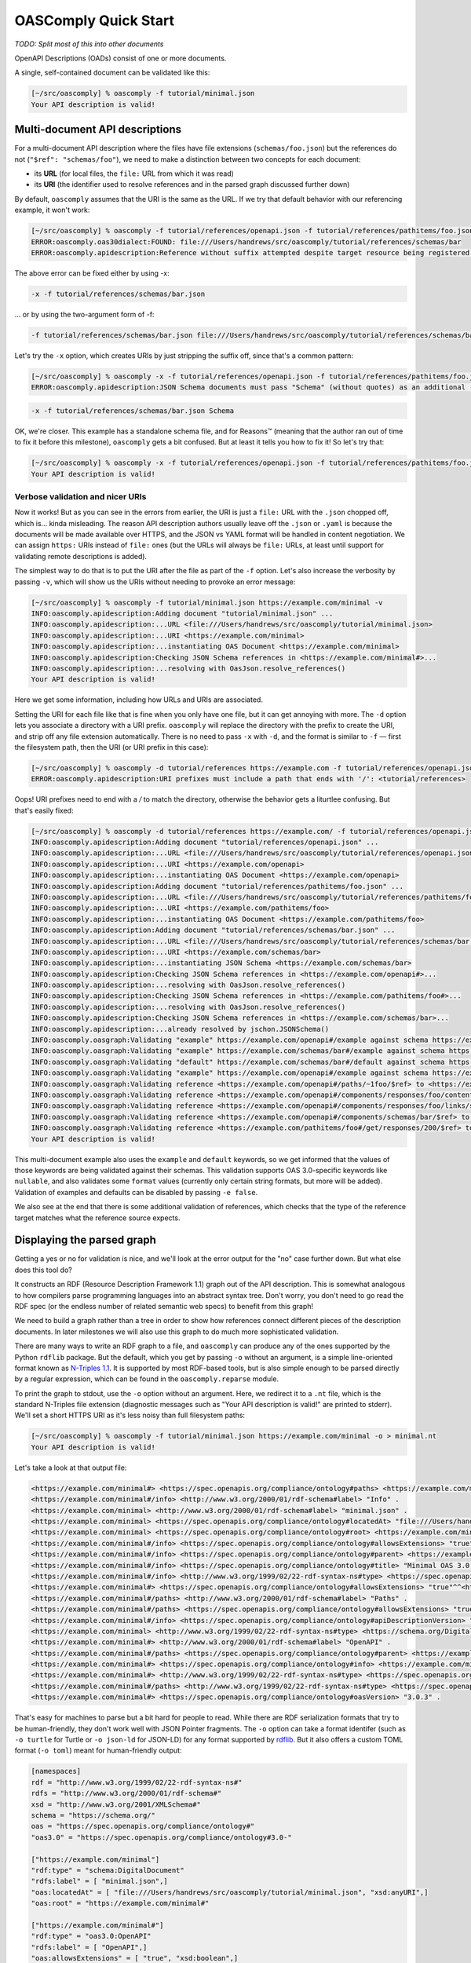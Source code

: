 OASComply Quick Start
=====================

*TODO: Split most of this into other documents*

OpenAPI Descriptions (OADs) consist of one or more documents.

A single, self-contained document can be validated like this:

.. code:: shell-session

    [~/src/oascomply] % oascomply -f tutorial/minimal.json
    Your API description is valid!

Multi-document API descriptions
-------------------------------

For a multi-document API description where the files have file extensions
(``schemas/foo.json``) but the references do not (``"$ref": "schemas/foo"``),
we need to make a distinction between two concepts for each document:

* its **URL** (for local files, the ``file:`` URL from which it was read)
* its **URI** (the identifier used to resolve references and in the parsed graph discussed further down)

By default, ``oascomply`` assumes that the URI is the same as the URL.
If we try that default behavior with our referencing example, it won't work:


.. code:: shell-session

    [~/src/oascomply] % oascomply -f tutorial/references/openapi.json -f tutorial/references/pathitems/foo.json -f tutorial/references/schemas/bar.json
    ERROR:oascomply.oas30dialect:FOUND: file:///Users/handrews/src/oascomply/tutorial/references/schemas/bar
    ERROR:oascomply.apidescription:Reference without suffix attempted despite target resource being registered under a URI with suffix

The above error can be fixed either by using -x:

.. code::

	-x -f tutorial/references/schemas/bar.json

... or by using the two-argument form of -f:

.. code::

	-f tutorial/references/schemas/bar.json file:///Users/handrews/src/oascomply/tutorial/references/schemas/bar

Let's try the ``-x`` option, which creates URIs by just stripping the suffix off, since that's a common pattern:

.. code:: shell-session

    [~/src/oascomply] % oascomply -x -f tutorial/references/openapi.json -f tutorial/references/pathitems/foo.json -f tutorial/references/schemas/bar.json
    ERROR:oascomply.apidescription:JSON Schema documents must pass "Schema" (without quotes) as an additional -f argument:

.. code::

	 -x -f tutorial/references/schemas/bar.json Schema

OK, we're closer.  This example has a standalone schema file, and for Reasons™
(meaning that the author ran out of time to fix it before this milestone),
``oascomply`` gets a bit confused.  But at least it tells you how to fix it!
So let's try that:

.. code:: shell-session

    [~/src/oascomply] % oascomply -x -f tutorial/references/openapi.json -f tutorial/references/pathitems/foo.json -f tutorial/references/schemas/bar.json Schema
    Your API description is valid!

Verbose validation and nicer URIs
+++++++++++++++++++++++++++++++++

Now it works!  But as you can see in the errors from earlier, the URI is just
a ``file:`` URL with the ``.json`` chopped off, which is... kinda misleading.
The reason API description authors usually leave off the ``.json`` or ``.yaml``
is because the documents will be made available over HTTPS, and the JSON
vs YAML format will be handled in content negotiation.  We can assign
``https:`` URIs instead of ``file:`` ones (but the URLs will always be ``file:``
URLs, at least until support for validating remote descriptions is added).

The simplest way to do that is to put the URI after the file as part
of the ``-f`` option.  Let's also increase the verbosity by passing ``-v``,
which will show us the URIs without needing to provoke an error message:

.. code:: shell-session

    [~/src/oascomply] % oascomply -f tutorial/minimal.json https://example.com/minimal -v
    INFO:oascomply.apidescription:Adding document "tutorial/minimal.json" ...
    INFO:oascomply.apidescription:...URL <file:///Users/handrews/src/oascomply/tutorial/minimal.json>
    INFO:oascomply.apidescription:...URI <https://example.com/minimal>
    INFO:oascomply.apidescription:...instantiating OAS Document <https://example.com/minimal>
    INFO:oascomply.apidescription:Checking JSON Schema references in <https://example.com/minimal#>...
    INFO:oascomply.apidescription:...resolving with OasJson.resolve_references()
    Your API description is valid!


Here we get some information, including how URLs and URIs are associated.

Setting the URI for each file like that is fine when you only have one file,
but it can get annoying with more.  The ``-d`` option lets you associate
a directory with a URI prefix.  ``oascomply`` will replace the directory with
the prefix to create the URI, and strip off any file extension automatically.
There is no need to pass ``-x`` with ``-d``, and the format is similar to ``-f`` —
first the filesystem path, then the URI (or URI prefix in this case):

.. code:: shell-session

    [~/src/oascomply] % oascomply -d tutorial/references https://example.com -f tutorial/references/openapi.json -f tutorial/references/pathitems/foo.json -f tutorial/references/schemas/bar.json Schema -v
    ERROR:oascomply.apidescription:URI prefixes must include a path that ends with '/': <tutorial/references>

Oops!  URI prefixes need to end with a `/` to match the directory, otherwise
the behavior gets a liturtlee confusing.  But that's easily fixed:

.. code:: shell-session

    [~/src/oascomply] % oascomply -d tutorial/references https://example.com/ -f tutorial/references/openapi.json -f tutorial/references/pathitems/foo.json -f tutorial/references/schemas/bar.json Schema -v
    INFO:oascomply.apidescription:Adding document "tutorial/references/openapi.json" ...
    INFO:oascomply.apidescription:...URL <file:///Users/handrews/src/oascomply/tutorial/references/openapi.json>
    INFO:oascomply.apidescription:...URI <https://example.com/openapi>
    INFO:oascomply.apidescription:...instantiating OAS Document <https://example.com/openapi>
    INFO:oascomply.apidescription:Adding document "tutorial/references/pathitems/foo.json" ...
    INFO:oascomply.apidescription:...URL <file:///Users/handrews/src/oascomply/tutorial/references/pathitems/foo.json>
    INFO:oascomply.apidescription:...URI <https://example.com/pathitems/foo>
    INFO:oascomply.apidescription:...instantiating OAS Document <https://example.com/pathitems/foo>
    INFO:oascomply.apidescription:Adding document "tutorial/references/schemas/bar.json" ...
    INFO:oascomply.apidescription:...URL <file:///Users/handrews/src/oascomply/tutorial/references/schemas/bar.json>
    INFO:oascomply.apidescription:...URI <https://example.com/schemas/bar>
    INFO:oascomply.apidescription:...instantiating JSON Schema <https://example.com/schemas/bar>
    INFO:oascomply.apidescription:Checking JSON Schema references in <https://example.com/openapi#>...
    INFO:oascomply.apidescription:...resolving with OasJson.resolve_references()
    INFO:oascomply.apidescription:Checking JSON Schema references in <https://example.com/pathitems/foo#>...
    INFO:oascomply.apidescription:...resolving with OasJson.resolve_references()
    INFO:oascomply.apidescription:Checking JSON Schema references in <https://example.com/schemas/bar>...
    INFO:oascomply.apidescription:...already resolved by jschon.JSONSchema()
    INFO:oascomply.oasgraph:Validating "example" https://example.com/openapi#/example against schema https://example.com/openapi#/components/responses/foo/content/application~1json/schema, metaschema https://spec.openapis.org/oas/v3.0/dialect/base
    INFO:oascomply.oasgraph:Validating "example" https://example.com/schemas/bar#/example against schema https://example.com/schemas/bar, metaschema https://spec.openapis.org/oas/v3.0/dialect/base
    INFO:oascomply.oasgraph:Validating "default" https://example.com/schemas/bar#/default against schema https://example.com/schemas/bar, metaschema https://spec.openapis.org/oas/v3.0/dialect/base
    INFO:oascomply.oasgraph:Validating "example" https://example.com/openapi#/example against schema https://example.com/openapi#/components/responses/foo/content/application~1json/schema, metaschema https://spec.openapis.org/oas/v3.0/dialect/base
    INFO:oascomply.oasgraph:Validating reference <https://example.com/openapi#/paths/~1foo/$ref> to <https://example.com/pathitems/foo>
    INFO:oascomply.oasgraph:Validating reference <https://example.com/openapi#/components/responses/foo/content/application~1json/schema/$ref> to <https://example.com/openapi#/components/schemas/bar>
    INFO:oascomply.oasgraph:Validating reference <https://example.com/openapi#/components/responses/foo/links/self/operationRef> to <https://example.com/pathitems/foo#/get>
    INFO:oascomply.oasgraph:Validating reference <https://example.com/openapi#/components/schemas/bar/$ref> to <https://example.com/schemas/bar#>
    INFO:oascomply.oasgraph:Validating reference <https://example.com/pathitems/foo#/get/responses/200/$ref> to <https://example.com/openapi#/components/responses/foo>
    Your API description is valid!

This multi-document example also uses the ``example`` and ``default`` keywords, so we get informed that the values of those keywords are being validated against their schemas.  This validation supports OAS 3.0-specific keywords like ``nullable``, and also validates some ``format`` values (currently only certain string formats, but more will be added).  Validation of examples and defaults can be disabled by passing ``-e false``.

We also see at the end that there is some additional validation of references, which checks that the type of the reference target matches what the reference source expects.

Displaying the parsed graph
---------------------------

Getting a yes or no for validation is nice, and we'll look at the error
output for the "no" case further down.  But what else does this tool do?

It constructs an RDF (Resource Description Framework 1.1) graph out of the API description.
This is somewhat analogous to how compilers parse programming languages
into an abstract syntax tree.  Don't worry, you don't need to go read
the RDF spec (or the endless number of related semantic web specs) to
benefit from this graph!

We need to build a graph rather than a tree in order to show how references
connect different pieces of the description documents.  In later milestones
we will also use this graph to do much more sophisticated validation.

There are many ways to write an RDF graph to a file, and ``oascomply`` can
produce any of the ones supported by the Python ``rdflib`` package.  But the
default, which you get by passing ``-o`` without an argument, is a simple
line-oriented format known as `N-Triples 1.1 <https://www.w3.org/TR/n-triples/>`_.
It is supported by most RDF-based tools, but is also simple enough to be parsed directly
by a regular expression, which can be found in the ``oascomply.reparse`` module.

To print the graph to stdout, use the ``-o`` option without an argument.
Here, we redirect it to a ``.nt`` file, which is the standard N-Triples
file extension (diagnostic messages such as
"Your API description is valid!" are printed to stderr).  We'll set a short
HTTPS URI as it's less noisy than full filesystem paths:

.. code:: shell-session

    [~/src/oascomply] % oascomply -f tutorial/minimal.json https://example.com/minimal -o > minimal.nt
    Your API description is valid!

Let's take a look at that output file:

.. code:: turtle

    <https://example.com/minimal#> <https://spec.openapis.org/compliance/ontology#paths> <https://example.com/minimal#/paths> .
    <https://example.com/minimal#/info> <http://www.w3.org/2000/01/rdf-schema#label> "Info" .
    <https://example.com/minimal> <http://www.w3.org/2000/01/rdf-schema#label> "minimal.json" .
    <https://example.com/minimal> <https://spec.openapis.org/compliance/ontology#locatedAt> "file:///Users/handrews/src/oascomply/tutorial/minimal.json"^^<http://www.w3.org/2001/XMLSchema#anyURI> .
    <https://example.com/minimal> <https://spec.openapis.org/compliance/ontology#root> <https://example.com/minimal#> .
    <https://example.com/minimal#/info> <https://spec.openapis.org/compliance/ontology#allowsExtensions> "true"^^<http://www.w3.org/2001/XMLSchema#boolean> .
    <https://example.com/minimal#/info> <https://spec.openapis.org/compliance/ontology#parent> <https://example.com/minimal#> .
    <https://example.com/minimal#/info> <https://spec.openapis.org/compliance/ontology#title> "Minimal OAS 3.0 description" .
    <https://example.com/minimal#/info> <http://www.w3.org/1999/02/22-rdf-syntax-ns#type> <https://spec.openapis.org/compliance/ontology#3.0-Info> .
    <https://example.com/minimal#> <https://spec.openapis.org/compliance/ontology#allowsExtensions> "true"^^<http://www.w3.org/2001/XMLSchema#boolean> .
    <https://example.com/minimal#/paths> <http://www.w3.org/2000/01/rdf-schema#label> "Paths" .
    <https://example.com/minimal#/paths> <https://spec.openapis.org/compliance/ontology#allowsExtensions> "true"^^<http://www.w3.org/2001/XMLSchema#boolean> .
    <https://example.com/minimal#/info> <https://spec.openapis.org/compliance/ontology#apiDescriptionVersion> "1.0.0" .
    <https://example.com/minimal> <http://www.w3.org/1999/02/22-rdf-syntax-ns#type> <https://schema.org/DigitalDocument> .
    <https://example.com/minimal#> <http://www.w3.org/2000/01/rdf-schema#label> "OpenAPI" .
    <https://example.com/minimal#/paths> <https://spec.openapis.org/compliance/ontology#parent> <https://example.com/minimal#> .
    <https://example.com/minimal#> <https://spec.openapis.org/compliance/ontology#info> <https://example.com/minimal#/info> .
    <https://example.com/minimal#> <http://www.w3.org/1999/02/22-rdf-syntax-ns#type> <https://spec.openapis.org/compliance/ontology#3.0-OpenAPI> .
    <https://example.com/minimal#/paths> <http://www.w3.org/1999/02/22-rdf-syntax-ns#type> <https://spec.openapis.org/compliance/ontology#3.0-Paths> .
    <https://example.com/minimal#> <https://spec.openapis.org/compliance/ontology#oasVersion> "3.0.3" .

That's easy for machines to parse but a bit hard for people to read.
While there are RDF serialization formats that try to be human-friendly,
they don't work well with JSON Pointer fragments.  The ``-o`` option can
take a format identifer (such as ``-o turtle`` for Turtle or ``-o json-ld`` for
JSON-LD) for any format supported by
`rdflib <https://rdflib.readthedocs.io/en/stable/>`_.  But it also offers
a custom TOML format (``-o toml``) meant for human-friendly output:

.. code:: toml

    [namespaces]
    rdf = "http://www.w3.org/1999/02/22-rdf-syntax-ns#"
    rdfs = "http://www.w3.org/2000/01/rdf-schema#"
    xsd = "http://www.w3.org/2001/XMLSchema#"
    schema = "https://schema.org/"
    oas = "https://spec.openapis.org/compliance/ontology#"
    "oas3.0" = "https://spec.openapis.org/compliance/ontology#3.0-"

    ["https://example.com/minimal"]
    "rdf:type" = "schema:DigitalDocument"
    "rdfs:label" = [ "minimal.json",]
    "oas:locatedAt" = [ "file:///Users/handrews/src/oascomply/tutorial/minimal.json", "xsd:anyURI",]
    "oas:root" = "https://example.com/minimal#"

    ["https://example.com/minimal#"]
    "rdf:type" = "oas3.0:OpenAPI"
    "rdfs:label" = [ "OpenAPI",]
    "oas:allowsExtensions" = [ "true", "xsd:boolean",]
    "oas:info" = "https://example.com/minimal#/info"
    "oas:oasVersion" = [ "3.0.3",]
    "oas:paths" = "https://example.com/minimal#/paths"

    ["https://example.com/minimal#/info"]
    "rdf:type" = "oas3.0:Info"
    "rdfs:label" = [ "Info",]
    "oas:allowsExtensions" = [ "true", "xsd:boolean",]
    "oas:apiDescriptionVersion" = [ "1.0.0",]
    "oas:parent" = "https://example.com/minimal#"
    "oas:title" = [ "Minimal OAS 3.0 description",]

    ["https://example.com/minimal#/paths"]
    "rdf:type" = "oas3.0:Paths"
    "rdfs:label" = [ "Paths",]
    "oas:allowsExtensions" = [ "true", "xsd:boolean",]
    "oas:parent" = "https://example.com/minimal#"

Keep in mind that for programmatic use, libraries like Python's
`rdflib <https://rdflib.readthedocs.io/en/stable/>`_ can parse N-Triples
directly and offer far more powerful features for working with the data.

This TOML format is intended purely for human convenience, and is somewhat
experimental.  Feedback is encouraged!

We'll talk more about namespaces and how this condensed format works further
down, but lets dig into the N-Triples format first.

Reading the N-Triples output
++++++++++++++++++++++++++++

N-Triples may look like a bit of a mess with all of the URIs, but it's
really pretty straightforward.  Each line represents an RDF triple, which
is an edge connecting two nodes in the graph:

* Concepts, including data types, relationships, OAS object types (Path Item Object, Schema Object, etc.), and the actual typed objects from your API description, are represented by URIs in angle brackets.
* Literal values, such as OAS object properties from your API description, are quoted strings.
* Literals with a data type other than a plain string are followed by ``^^`` and a URI in angle brackets indicating the type.

Edges are unidirectional, from the concept on the left (the *subject*)
to the concept or literal on the right (the *object*).  The URI in the
middle is called the *predicate*, and describes the relationship
represented by the edge (I'll just call it the *relationship* from here on).

This will likely make more sense with a picture.
Here is an image showing the exact data displayed above:

.. image:: images/minimal.png

This visualization does not show the literal values (the tool used to
generate it shows them in a side panel when you click on a node).

Line by line
++++++++++++

Every N-Triples line looks like one of the following three structures: [#lang]_

.. code:: turtle

    <subject_concept> <relationship> <object_concept> .
    <subject_concept> <relationship> "string literal value" .
    <subject_concept> <relationship> "literal value"^^<datatype> .

The ``.`` terminates the line, and is mostly there to make this format
a valid subset of several more complex formats.

Since the same node can appear in either the subject or object position in
many triples, these lines in the output connect through shared nodes to form
a graph:

.. code:: turtle

    <a> <x> <b> .
    <b> <y> <c> .
    <a> <z> "d" .

This is a graph with three nodes, ``<a>``, ``<b>``, and ``<c>``, with edges
``<x>`` connecting ``<a>`` to ``<b>``, and ``<y>`` connecting ``<b>`` to ``<c>``.
Node ``<a>`` is also connected to a literal string "d" by edge ``<z>``. [#prop]_

Seeing through the URI clutter
++++++++++++++++++++++++++++++

RDF-aware tools are good at making use of the full URIs behind the scenes,
but if you're reading the output directly, it's a bit much.

In most cases, the absolute URI (the part before the ``#``) serves as
a namespace, and the URI fragment (the part after the ``#``)
identifies a specific thing within that namespace.

Here are the namespaces you will see in in ``oascomply`` output
in addition to the URI (which is by default the ``file:`` URL for local files)
of your own document.  It is typical to include the trailing ``#`` as part of
the namespace. [#namespaces]_

First, the namespaces defined outside of OpenAPI:

* ``http://www.w3.org/2001/XMLSchema#`` – XSD, which is used for its datatype definitions; no actual understanding of XML Schema is required!
* ``http://www.w3.org/1999/02/22-rdf-syntax-ns#`` – RDF, which defines fundamental concepts and relationships such as the ``type`` relationship; you will notice this relationship connecting locations in your file to their OAS Object types
* ``http://www.w3.org/2000/01/rdf-schema#`` – RDFS (RDF Schema), which includes a few more fairly fundamental concepts and relationships; the distinction between RDF and RDFS is not very important here, and ``oascomply`` mostly just uses the ``label`` relationship which informs tools how to display nodes for humans
* ``https://schema.org/`` – Schema.org defines many common concepts; currently ``oascomply`` just uses the "DigitalDocument" concept (note that values in this namespace are part of the URI path, not the fragment)

OpenAPI concepts use the following namespace:

* ``https://spec.openapis.org/compliance/ontology#``

For OpenAPI object types, a version prefix, e.g. ``3.0-Schema``, is part of the fragment.  For relationships, including object fields with string, number, or boolean values, there is no version prefix.  *(This may not remain the case, it will depend on feedback)*.

Reading the experimental TOML output
++++++++++++++++++++++++++++++++++++

The TOML output format is an experiment in providing something a liturtlee
more intuitive.  Here's a portion of the earlier example for reference:

.. code:: toml

    [namespaces]
    rdf = "http://www.w3.org/1999/02/22-rdf-syntax-ns#"
    rdfs = "http://www.w3.org/2000/01/rdf-schema#"
    xsd = "http://www.w3.org/2001/XMLSchema#"
    schema = "https://schema.org/"
    oas = "https://spec.openapis.org/compliance/ontology#"
    "oas3.0" = "https://spec.openapis.org/compliance/ontology#3.0-"

    ["https://example.com/minimal"]
    "rdf:type" = "schema:DigitalDocument"
    "rdfs:label" = [ "minimal.json",]
    "oas:locatedAt" = [ "file:///Users/handrews/src/oascomply/tutorial/minimal.json", "xsd:anyURI",]
    "oas:root" = "https://example.com/minimal#"

Currently the format is as follows:

* The first section, ``[namespaces]``, defines the short names for each namespace, and the URI prefix the short name represents
* The remaining section headings are subjects in the RDF triples
* Under each heading, the keys are predicates (relationships) and the values are objects, forming a triple with the subject in the heading
* String literal object values are one-element arrays
* Typed literal object values are two-element arrays, with the datatype as the second element
* Multiple objects for the same subject and predicate appear as arrays

While the two different uses of arrays is somewhat ambiguous for the two-element array case, in practice datatypes tend to be very recognizable.  However, feedback on this is encouraged.

Understanding error messages
----------------------------

User-friendly error reporting is the focus of Milestone 2, which is
planned to be complete in mid-July, 2023.  Currently, errors are
reported in whatever structure is returned by whatever library
encountered the error, or whatever structure seemed most convenient.
And sometimes there's just a stack trace.

Rest assured that this is not considered good UX/DX.  In the
meantime, here are some current ways errors are reported.

No ``openapi`` field
++++++++++++++++++++

``oascomply`` looks for an ``openapi`` field in the root object of
at least one of the documents it is passed.  The first document
in the argument list containing the field is the API description
that is validated.  If no documents contain an ``openapi`` field,
the program ends after logging an error:

.. code:: shell-session

    [~/src/oascomply] % oascomply -f tutorial/invalid/no-openapi.json
    ERROR:oascomply.apidescription:No document contains an 'openapi' field!

JSON Schema validation errors
+++++++++++++++++++++++++++++

The first step ``oascomply`` performs is validation with the patched
version of the OAS JSON Schema.  The patches can be found in the
``patches/oas/v3.0`` directory in this repository.  They are applied
to the OAS schema found under
``submodules/OpenAPI-Specification/schemas/v3.0`` prior to each
milestone release, and the results checked in under the
``schemas/oas/v3.0`` directory.

JSON Schema validation errors are reporting using the
`"detailed" standard output format <https://www.ietf.org/archive/id/draft-bhutton-json-schema-01.html#name-detailed>`_:

.. code:: shell-session

    [~/src/oascomply] % oascomply -f tutorial/invalid/no-info.json
    CRITICAL:oascomply.apidescription:JSON Schema validation of file:///Users/handrews/src/oascomply/tutorial/invalid/no-info.json failed!

    {
      "valid": false,
      "instanceLocation": "",
      "keywordLocation": "",
      "absoluteKeywordLocation": "https://spec.openapis.org/compliance/schemas/oas/3.0/2023-06#",
      "errors": [
        {
          "instanceLocation": "",
          "keywordLocation": "/required",
          "absoluteKeywordLocation": "https://spec.openapis.org/compliance/schemas/oas/3.0/2023-06#/required",
          "error": "The object is missing required properties ['info']"
        }
      ]
    }


Examples and defaults validation errors
+++++++++++++++++++++++++++++++++++++++

Example and default values are validated against the relevant schemas,
and report any errors in those validations in the same format.  In this
example, there are errors from two distinct validation processes:
one for a ``"default"`` in a Parameter Object, and one for an ``"example"``
in a Media Type Object:

.. code:: shell-session

    [~/src/oascomply] % oascomply -f tutorial/invalid/examples.yaml
    ERROR:oascomply.apidescription:{
      "valid": false,
      "instanceLocation": "/paths/~1things/get/parameters/0/schema/default",
      "keywordLocation": "",
      "absoluteKeywordLocation": "file:/Users/handrews/src/oascomply/tutorial/invalid/examples.yaml#/paths/~1things/get/parameters/0/schema",
      "errors": [
        {
          "instanceLocation": "/paths/~1things/get/parameters/0/schema/default",
          "keywordLocation": "/format",
          "absoluteKeywordLocation": "file:/Users/handrews/src/oascomply/tutorial/invalid/examples.yaml#/paths/~1things/get/parameters/0/schema/format",
          "error": "The instance is invalid against the \"uint8\" format: -1 is outside of uint8 range"
        }
      ]
    }
    ERROR:oascomply.apidescription:{
      "valid": false,
      "instanceLocation": "/paths/~1things/get/responses/200/content/application~1json/example",
      "keywordLocation": "",
      "absoluteKeywordLocation": "file:/Users/handrews/src/oascomply/tutorial/invalid/examples.yaml#/paths/~1things/get/responses/200/content/application~1json/schema",
      "errors": [
        {
          "instanceLocation": "/paths/~1things/get/responses/200/content/application~1json/example",
          "keywordLocation": "/format",
          "absoluteKeywordLocation": "file:/Users/handrews/src/oascomply/tutorial/invalid/examples.yaml#/paths/~1things/get/responses/200/content/application~1json/schema/format",
          "error": "The instance is invalid against the \"uri\" format: '/foo/bar' is not a valid 'URI'."
        }
      ]
    }

    API description contains errors

Note that these errors come from the ``"format"`` keyword.  While not all standard
format values are supported yet, many are, and the remainder will be added
during Milestone 2.

Errors from semantic validation of references
+++++++++++++++++++++++++++++++++++++++++++++

Semantic validation using the RDF graph produce by the parser
is the focus of Milestone 3, which is expected in late August 2023.
Currently, a very simple example of using the graph for validation
is implemented in the form of checking that reference targets
are of the correct type.

In this example, a $ref for a Path Item Object points to
a Schema Object.  This cannot be detected just by validating the
reference target against a JSON Schema because both a Path Item Object
and a Schema Object can be empty objects.  However, the parsed graph
includes the information that objects under ``#/components/schemas``
are Schema Objects:

.. code:: shell-session

    [~/src/oascomply] % oascomply -f tutorial/invalid/wrong-ref-type.yaml
    ERROR:oascomply.apidescription:{
      "json_reference": "file:///Users/handrews/src/oascomply/tutorial/invalid/wrong-ref-type.yaml#/paths/~1stuff/$ref",
      "reference_context": {
        "node": "file:///Users/handrews/src/oascomply/tutorial/invalid/wrong-ref-type.yaml#/paths/~1stuff"
      },
      "reference_target": "file:///Users/handrews/src/oascomply/tutorial/invalid/wrong-ref-type.yaml#/components/schemas/stuff",
      "expected": [
        "file:///Users/handrews/src/oascomply/tutorial/invalid/wrong-ref-type.yaml#/components/schemas/stuff",
        "http://www.w3.org/1999/02/22-rdf-syntax-ns#type",
        "https://spec.openapis.org/compliance/ontology#3.0-PathItem"
      ],
      "actual": [
        "file:///Users/handrews/src/oascomply/tutorial/invalid/wrong-ref-type.yaml#/components/schemas/stuff",
        "http://www.w3.org/1999/02/22-rdf-syntax-ns#type",
        "https://spec.openapis.org/compliance/ontology#3.0-Schema"
      ]
    }
    
    API description contains errors

Here we see information about which reference has the error, and then the
expected and actual type information as semantic triples.
The subject of each triple is the reference target location, the predicate
(relationship) is the standard RDF:type relationship, and the object
gives the type in the OAS namespace.  Here we can see that we expected
as ``3.0-PathItem`` but found a ``3.0-Schema``.

Standalone validation with OAS 3.0-dialect JSON Schemas
-------------------------------------------------------

The ``oascomply.oas30dialect`` package adds support for the OAS 3.0
schema dialect for the Python package ``jschon``.  The ``oas30-schema``
command line tool uses that module to validate a given instance
against an OAS 3.0-compliant Schema Object schema, and optionally
produce annotation output in any of the JSON Schema draft 2020-12
standard output formats (even though the OAS 3.0 dialect is
based on JSON Schema draft-04):

.. code:: shell-session

    [~/src/oascomply] % oas30-schema -h
    usage: oas30-schema [-h] [-r REFS] [-o [{basic,detailed,verbose}]]
                        [-e {basic,detailed,verbose}]
                        instance schema

    Validates the instance against schemas using the OAS 3.0 Schema Object dialect
    described by the metaschema "{OAS30_DIALECT_METASCHEMA}"

    positional arguments:
      instance              The JSON or YAML file to validate
      schema                The schema, in JSON or YAML format, to use

    optional arguments:
      -h, --help            show this help message and exit
      -r REFS, --referenced-schema REFS
                            NOT YET SUPPORTED! An additional schema from which to
                            resolve references; can be passed multiple times; note that
                            schema documents that reference each other are not currently
                            supported; currently, if schema A references schema B, then
                            schema B must be passed with -r *BEFORE* schema A
      -o [{basic,detailed,verbose}], --output [{basic,detailed,verbose}]
                            On success, print the annotation output to stdout using the
                            given standard format; the default annotation format is
                            'basic'
      -e {basic,detailed,verbose}, --error-format {basic,detailed,verbose}
                            Set the output format to use for error reporting; the
                            default format is 'detailed'

    Note that the schema "https://spec.openapis.org/oas/v3.0/dialect/base" is *NOT*
    provided by the OpenAPI Initiative, but is part of the oascomply package

.. rubric:: Footnotes

.. [#lang]
    There is a fourth structure used for language-tagged strings, but
    ``oascomply`` is not currently aware of what (human, not programming) language
    an API description uses, so this structure does not appear in the output.
    
.. [#prop]
    If you are familiar with property graphs, which are another type of
    graph database, literal nodes are roughly equivalent to properties
    in property graphs (although RDF refers to all edges as properties).

.. [#namespaces]
    In more complex RDF formats, namespaces are displayed
    as short names that substitute for a URI prefix (technically an IRI
    prefix, but that just means URI with unicode support).  You can see
    this by passing ``-o turtle`` which produces the relatively human-readable
    Turtle format.  It will include things like ``rdfs:label`` in place of
    ``<http://www.w3.org/2000/01/rdf-schema#label>``.  Unfortunately, when
    using these short prefixes, many characters used in JSON Pointer
    fragments, including ``/`` and ``$``, are not allowed.  This means most URIs
    for your API description end up written out in full, making the prefix
    concept less useful than it really should be.  N-Triples was selected
    in part to avoid confusion around this.
